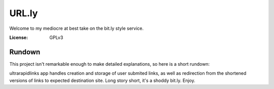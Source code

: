URL.ly
======

Welcome to my mediocre at best take on the bit.ly style service.

.. image:: https://img.shields.io/badge/built%20with-Cookiecutter%20Django-ff69b4.svg
     :target: https://github.com/pydanny/cookiecutter-django/
     :alt: Built with Cookiecutter Django
.. image:: https://img.shields.io/badge/code%20style-black-000000.svg
     :target: https://github.com/ambv/black
     :alt: Black code style


:License: GPLv3

Rundown
-------
This project isn't remarkable enough to make detailed explanations, so here is a short rundown:

ultrarapidlinks app handles creation and storage of user submited links, as well as redirection from the shortened versions of links to expected destination site.
Long story short, it's a shoddy bit.ly. Enjoy.